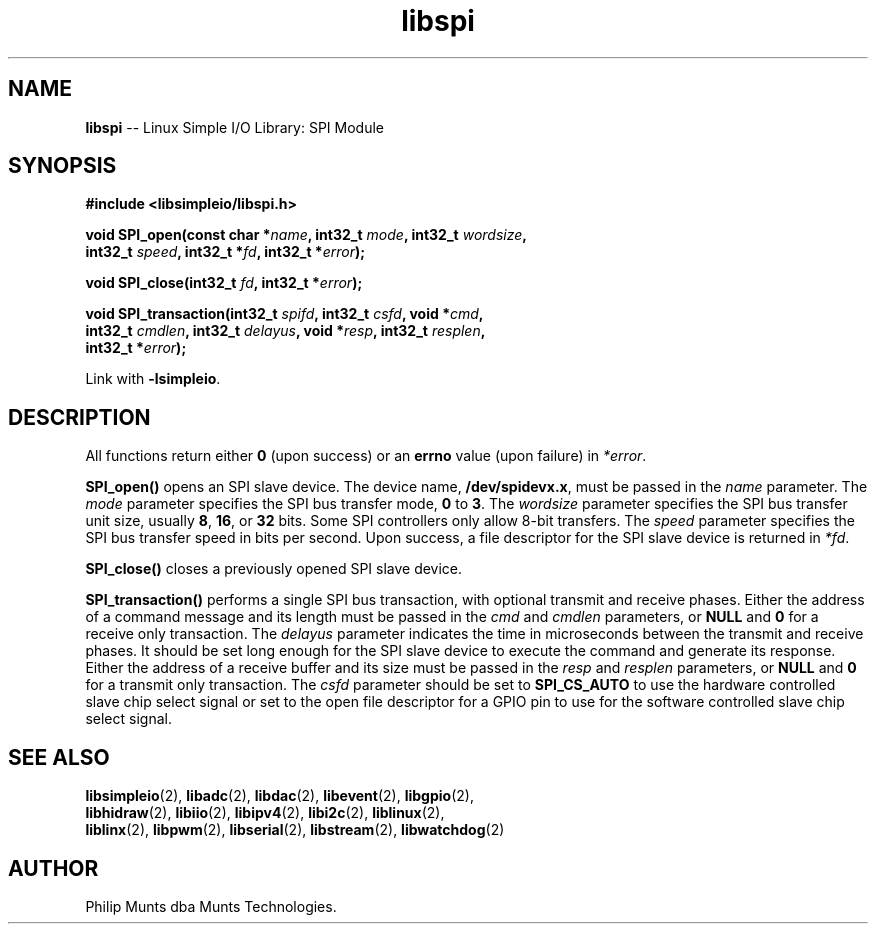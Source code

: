 .\" man page for Munts Technologies Linux Simple I/O Library
.\"
.\" Copyright (C)2016-2025, Philip Munts dba Munts Technologies.
.\"
.\" Redistribution and use in source and binary forms, with or without
.\" modification, are permitted provided that the following conditions are met:
.\"
.\" * Redistributions of source code must retain the above copyright notice,
.\"   this list of conditions and the following disclaimer.
.\"
.\" THIS SOFTWARE IS PROVIDED BY THE COPYRIGHT HOLDERS AND CONTRIBUTORS "AS IS"
.\" AND ANY EXPRESS OR IMPLIED WARRANTIES, INCLUDING, BUT NOT LIMITED TO, THE
.\" IMPLIED WARRANTIES OF MERCHANTABILITY AND FITNESS FOR A PARTICULAR PURPOSE
.\" ARE DISCLAIMED. IN NO EVENT SHALL THE COPYRIGHT HOLDER OR CONTRIBUTORS BE
.\" LIABLE FOR ANY DIRECT, INDIRECT, INCIDENTAL, SPECIAL, EXEMPLARY, OR
.\" CONSEQUENTIAL DAMAGES (INCLUDING, BUT NOT LIMITED TO, PROCUREMENT OF
.\" SUBSTITUTE GOODS OR SERVICES; LOSS OF USE, DATA, OR PROFITS; OR BUSINESS
.\" INTERRUPTION) HOWEVER CAUSED AND ON ANY THEORY OF LIABILITY, WHETHER IN
.\" CONTRACT, STRICT LIABILITY, OR TORT (INCLUDING NEGLIGENCE OR OTHERWISE)
.\" ARISING IN ANY WAY OUT OF THE USE OF THIS SOFTWARE, EVEN IF ADVISED OF THE
.\" POSSIBILITY OF SUCH DAMAGE.
.\"
.TH libspi 2 "25 September 2025" "version 1" "Linux Simple I/O Library"
.SH NAME
.B libspi
\-\- Linux Simple I/O Library: SPI Module
.SH SYNOPSIS
.nf
.B #include <libsimpleio/libspi.h>

.BI "void SPI_open(const char *" name ", int32_t " mode ", int32_t " wordsize ","
.BI "  int32_t " speed ", int32_t *" fd ", int32_t *" error ");"

.BI "void SPI_close(int32_t " fd ", int32_t *" error ");"

.BI "void SPI_transaction(int32_t " spifd ", int32_t " csfd ", void *" cmd ","
.BI "  int32_t " cmdlen ", int32_t " delayus ", void *" resp ", int32_t " resplen ","
.BI "  int32_t *" error ");"

.fi
Link with
.BR -lsimpleio .
.SH DESCRIPTION
.nh
All functions return either
.B 0
(upon success) or an
.B errno
value (upon failure) in
.IR *error .
.PP
.B SPI_open()
opens an SPI slave device.  The device name,
.BR /dev/spidevx.x ,
must be passed in the
.IR name
parameter. The
.I mode
parameter specifies the SPI bus transfer mode,
.BR 0 " to " 3 .
The
.I wordsize
parameter specifies the SPI bus transfer unit size, usually
.BR 8 ", " 16 ", or " 32 " bits."
Some SPI controllers only allow 8-bit transfers.
The
.I speed
parameter specifies the SPI bus transfer speed in bits per second.
Upon success, a file descriptor for the
SPI slave device is returned in
.IR *fd .
.PP
.B SPI_close()
closes a previously opened SPI slave device.
.PP
.B SPI_transaction()
performs a single SPI bus transaction, with optional transmit and receive
phases. Either the address of a command message and its length must be passed in the
.IR cmd " and " cmdlen
parameters, or
.BR NULL " and " 0
for a receive only transaction.  The
.I delayus
parameter indicates the time in microseconds between the transmit and receive phases.  It
should be set long enough for the SPI slave device to execute the command and generate its
response.
Either the address of a receive buffer and its size must be passed in the
.IR resp " and " resplen
parameters, or
.BR NULL " and " 0
for a transmit only transaction.  The
.IR csfd
parameter should be set to
.BR SPI_CS_AUTO
to use the hardware controlled slave chip select signal or set to the open file descriptor
for a GPIO pin to use for the software controlled slave chip select signal.
.SH SEE ALSO
.BR libsimpleio "(2), " libadc "(2), " libdac "(2), " libevent "(2), " libgpio "(2),"
.br
.BR libhidraw "(2), " libiio "(2), " libipv4 "(2), " libi2c "(2), " liblinux "(2),"
.br
.BR liblinx "(2), " libpwm "(2), " libserial "(2), " libstream "(2), " libwatchdog "(2)"
.SH AUTHOR
Philip Munts dba Munts Technologies.
